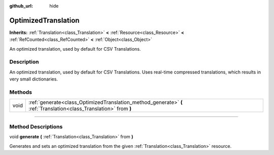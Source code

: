 :github_url: hide

.. DO NOT EDIT THIS FILE!!!
.. Generated automatically from Godot engine sources.
.. Generator: https://github.com/godotengine/godot/tree/master/doc/tools/make_rst.py.
.. XML source: https://github.com/godotengine/godot/tree/master/doc/classes/OptimizedTranslation.xml.

.. _class_OptimizedTranslation:

OptimizedTranslation
====================

**Inherits:** :ref:`Translation<class_Translation>` **<** :ref:`Resource<class_Resource>` **<** :ref:`RefCounted<class_RefCounted>` **<** :ref:`Object<class_Object>`

An optimized translation, used by default for CSV Translations.

.. rst-class:: classref-introduction-group

Description
-----------

An optimized translation, used by default for CSV Translations. Uses real-time compressed translations, which results in very small dictionaries.

.. rst-class:: classref-reftable-group

Methods
-------

.. table::
   :widths: auto

   +------+--------------------------------------------------------------------------------------------------------------------+
   | void | :ref:`generate<class_OptimizedTranslation_method_generate>` **(** :ref:`Translation<class_Translation>` from **)** |
   +------+--------------------------------------------------------------------------------------------------------------------+

.. rst-class:: classref-section-separator

----

.. rst-class:: classref-descriptions-group

Method Descriptions
-------------------

.. _class_OptimizedTranslation_method_generate:

.. rst-class:: classref-method

void **generate** **(** :ref:`Translation<class_Translation>` from **)**

Generates and sets an optimized translation from the given :ref:`Translation<class_Translation>` resource.

.. |virtual| replace:: :abbr:`virtual (This method should typically be overridden by the user to have any effect.)`
.. |const| replace:: :abbr:`const (This method has no side effects. It doesn't modify any of the instance's member variables.)`
.. |vararg| replace:: :abbr:`vararg (This method accepts any number of arguments after the ones described here.)`
.. |constructor| replace:: :abbr:`constructor (This method is used to construct a type.)`
.. |static| replace:: :abbr:`static (This method doesn't need an instance to be called, so it can be called directly using the class name.)`
.. |operator| replace:: :abbr:`operator (This method describes a valid operator to use with this type as left-hand operand.)`
.. |bitfield| replace:: :abbr:`BitField (This value is an integer composed as a bitmask of the following flags.)`
